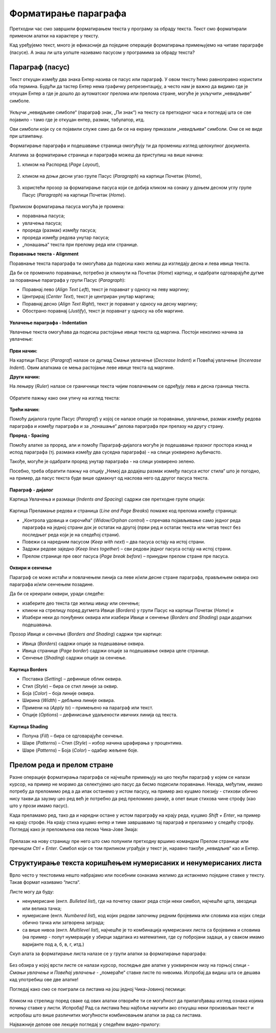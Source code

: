 Форматирање параграфа
=====================

Претходни час смо завршили форматирањем текста у програму за обраду текста. Текст смо форматирали применом алатки на карактере у тексту.

Кад уређујемо текст, много је ефикасније да поједине операције форматирања примењујемо на читаве параграфе (пасусе). А знаш ли шта уопште називамо пасусом у програмима за обраду текста?

Параграф (пасус)
----------------

Текст откуцан између два знака Ентер назива се пасус или параграф. У овом тексту ћемо равноправно користити оба термина. Будући да тастер Ентер нема графичку репрезентацију, а често нам је важно да видимо где је откуцан Ентер а где је дошло до аутоматског прелома или прелома стране, могуће је укључити „невидљиве“ симболе.


.. figure:: ../../_images/4_2_1.png
   :width: 400px   
   :align: center
   :class: screenshot-shadow

Укључи „невидљиве симболе“ (параграф знак, „Пи знак“) на тексту са претходног часа и погледај шта се све појавило - тамо где је откуцан ентер, размак, табулатор, итд.

Ови симболи који су се појавили служе само да би се на екрану приказали „невидљиви“ симболи. Они се не виде при штампању.



Форматирање параграфа и подешавање страница омогућују ти да промениш изглед целокупног документа. 

Алатима за форматирање страница и параграфа можеш да приступиш на више начина:

1) кликом на Распоред (*Page Layout*),

.. figure:: ../../_images/4_2_2.png
   :width: 780px   
   :align: center
   :class: screenshot-shadow


2) кликом на доњи десни угао групе Пасус (*Paragraph*)  на картици Почетак (*Home*),

.. figure:: ../../_images/4_2_3.png
   :width: 780px   
   :align: center
   :class: screenshot-shadow

3) користећи прозор за форматирање пасуса који се добија кликом на ознаку у доњем десном углу групе Пасус (*Paragraph*)   на картици Почетак (*Home*).

.. figure:: ../../_images/4_2_4.png
   :width: 780px   
   :align: center
   :class: screenshot-shadow


Приликом форматирања пасуса могућа је промена:

- поравнања пасуса;

- увлачења пасуса;

- прореда (размак) између пасуса;

- прореда између редова унутар пасуса;

- „понашања“ текста при прелому реда или странице.



**Поравнање текста - Alignment**

Поравнање текста параграфа ти омогућава да подесиш како желиш да изгледају десна и лева ивица текста.

Да би се променило поравнање, потребно је кликнути на Почетак (*Home*) картицу, и одабрати одговарајуће дугме за поравнање параграфа у групи Пасус (*Paragraph*):

- Поравнај лево (*Align Text Left*), текст је поравнат у односу на леву маргину;

- Центрирај (*Center Text*), текст је центриран унутар маргина;

- Поравнај десно (*Align Text Right*), текст је поравнат у односу на десну маргину;

- Обострано поравнај (*Justify*), текст је поравнат у односу на обе маргине.


.. figure:: ../../_images/w2_par2.png
   :width: 200px   
   :align: center
   :class: screenshot-shadow


**Увлачење параграфа - Indentation**

Увлачење текста омогућава да подесиш растојање ивице текста од маргина. Постоји неколико начина за увлачење:


.. figure:: ../../_images/w2_par3.png
   :width: 200px   
   :align: center
   :class: screenshot-shadow


**Први начин:**

На картици Пасус (*Paragraf*) налазе се дугмад Смањи увлачење (*Decrease Indent*) и Повећај увлачење (*Incerease Indent*). Овим алаткама се мења растојање леве ивице текста од маргине.



**Други начин:**

На лењиру (*Ruler*) налазе се граничници текста чијим повлачењем се одређују лева и десна граница текста.


.. figure:: ../../_images/w2_par5.png
   :width: 780px   
   :align: center
   :class: screenshot-shadow

Обратите пажњу како они утичу на изглед текста:


.. figure:: ../../_images/w2_par4.png
   :width: 780px   
   :align: center
   :class: screenshot-shadow


**Трећи начин:**

Помоћу дијалога групе Пасус (*Paragraf*) у којој се налазе опције за поравнање, увлачење, размак између редова параграфа и између параграфа и за „понашање“ делова параграфа при прелазу на другу страну.



**Проред - Spacing**

Помоћу алатке за проред, али и помоћу Параграф-дијалога могуће је подешавање празног простора изнад и испод параграфа (тј. размака између два суседна параграфа) - на слици уоквирено љубичасто.

Такође, могуће је одабрати проред унутар параграфа - на слици уоквирено зелено.

Посебно, треба обратити пажњу на опцију „Немој да додајеш размак између пасуса истог стила“ што је погодно, на пример, да пасус текста буде више одмакнут од наслова него од другог пасуса текста.


.. figure:: ../../_images/w2_par8a.png
   :width: 780px   
   :align: center



.. figure:: ../../_images/w2_par8.png
   :width: 700px   
   :align: center



**Параграф - дијалог**

Картица Увлачења и размаци (*Indents and Spacing*) садржи све претходне групе опција:


.. figure:: ../../_images/w2_par6.png
   :width: 900px   
   :align: center



Kартица Преламање редова и страница (*Line and Page Breaks*) помаже код прелома између страница:

- „Контрола удовица и сирочића“ (*Widow/Orphan control*) – спречава појављивање само једног реда параграфа на једној страни док је остатак на другој (први ред и остатак текста или читав текст без последњег реда који је на следећој страни).

- Повежи са наредним пасусом (*Keep with next*) – два пасуса остају на истој страни.

- Задржи редове заједно (*Keep lines together*) – сви редови једног пасуса остају на истој страни.

- Прелом странице пре овог пасуса (*Page break before*) – принудни прелом стране пре пасуса.


.. figure:: ../../_images/w2_par9.png
   :width: 500px   
   :align: center
   :class: screenshot-shadow


**Oквири и сенчење**

Параграф се може истаћи и повлачењем линија са леве и/или десне стране параграфа, прављењем оквира око параграфа и/или сенчењем позадине.

Да би се креирали оквири, уради следеће:

- изаберите део текста где желиш ивицу или сенчење;

- кликни на стрелицу поред дугмета Ивице (*Borders*) у групи Пасус на картици Почетак (*Home*) и

- Изабери неки до понуђених оквира или изабери Ивице и сенчење (*Borders and Shading*) ради додатних подешавања.

Прозор Ивице и сенчење (*Borders and Shading*) садржи три картице:

- Ивица (*Borders*) садржи опције за подешавање оквира.

- Ивица странице (*Page border*) садржи опције за подешавање оквира целе странице.

- Сенчење (*Shading*) садржи опције за сенчење.


.. figure:: ../../_images/w2_par10.png
   :width: 600px   
   :align: center



**Картица Borders**

- Поставка (*Setting*) – дефинише облик оквира.

- Стил (*Style*) – бира се стил линије за оквир.

- Боја (*Color*) – боја линије оквира.

- Ширина (*Width*) – дебљина линије оквира.

- Примени на (*Apply to*) – примењено на параграф или текст.

- Опције (*Options*) – дефинисање удаљености ивичних линија од текста.


.. figure:: ../../_images/w2_par11.png
   :width: 500px   
   :align: center
   :class: screenshot-shadow


**Картица Shading**

- Попуна (*Fill*) – бира се одговарајуће сенчење.

- Шаре (*Patterns*) – Стил (*Style*) – избор начина шрафирања у процентима.

- Шаре (*Patterns*) – Боја (*Color*) – одабир жељене боје.


.. figure:: ../../_images/w2_Image_12.png
   :width: 500px   
   :align: center
   :class: screenshot-shadow



Прелом реда и прелом стране
---------------------------

Разне операције форматирања параграфа се најчешће примењују на цео текући параграф у којем се налази курсор, на пример не морамо да селектујемо цео пасус да бисмо подесили поравнање. 
Некада, међутим, имамо потребу да преломимо ред а да ипак останемо у истом пасусу, на пример ако куцамо поезију - стихови обично нису такви да заузму цео ред већ је потребно да ред преломимо раније, а опет више стихова чине строфу (као што у прози имамо пасус).

Када преламамо ред, тако да и наредни остане у истом параграфу на крају реда, куцамо *Shift + Enter*, на пример на крају строфе. На крају стиха куцамо ентер и тиме завршавамо тај параграф и прелазимо у следећу строфу.
Погледај како је преломљена ова песма Чика-Јове Змаја:

.. figure:: ../../_images/w2_prelom.png
   :width: 700px   
   :align: center



Прелазак на нову страницу пре него што смо попунили претходну вршимо командом Прелом странице или пречицом *Ctrl + Enter*.
Симбол који се том приликом уграђује у текст је, наравно такође „невидљив“ као и Ентер.

.. figure:: ../../_images/w2_prelomstr.png
   :width: 900px   
   :align: center
   :class: screenshot-shadow



Структуирање текста коришћењем нумерисаних и ненумерисаних листа
----------------------------------------------------------------

Врло често у текстовима нешто набрајамо или посебним ознакама желимо да истакнемо поједине ставке у тексту. Такав формат називамо “листа“.

Листе могу да буду:

- ненумерисане (енгл. *Bulleted list*), где на почетку сваког реда стоји неки симбол, најчешће црта, звездица или велика тачка;

- нумерисане (енгл. *Numbered list*), код којих редови започињу редним бројевима или словима иза којих следи обично тачка или затворена заграда;

- са више нивоа (енгл. *Multilevel list*), најчешће је то комбинација нумерисаних листа са бројевима и словима (на пример - попут нумерације у збирци задатака из математике, где су побројани задаци, а у сваком имамо варијанте под а, б, в, г, итд.)

Скуп алата за форматирање листа налазе се у групи алатки за форматирање параграфа:


.. figure:: ../../_images/w2_lista1.png
   :width: 450px   
   :align: center
   :class: screenshot-shadow


Без обзира у којој врсти листе се налази курсор, последње две алатке у уоквиреном низу на горњој слици - *Смањи увлачење* и *Повећај увлачење* - „помераће“ ставке листе по нивоима. Испробај да видиш шта се дешава кад употребиш ове две алатке! 



Погледај како смо се поиграли са листама на још једној Чика-Јовиној песмици:

.. figure:: ../../_images/w2_lista2.png
   :width: 800px   
   :align: center
   :class: screenshot-shadow

Кликом на стрелицу поред сваке од ових алатки отвориће ти се могућност да прилагођаваш изглед ознака којима почињу ставке у листи. Испробај!
Рад са листама ћеш најбоље научити ако откуцаш неки произвољан текст и испробаш што више различитих могућности комбиновањем алатки за рад са листама.






Најважније делове ове лекције погледај у следећем видео-прилогу:

.. ytpopup:: N6hVVziCQyU
    :width: 735
    :height: 415
    :align: center




